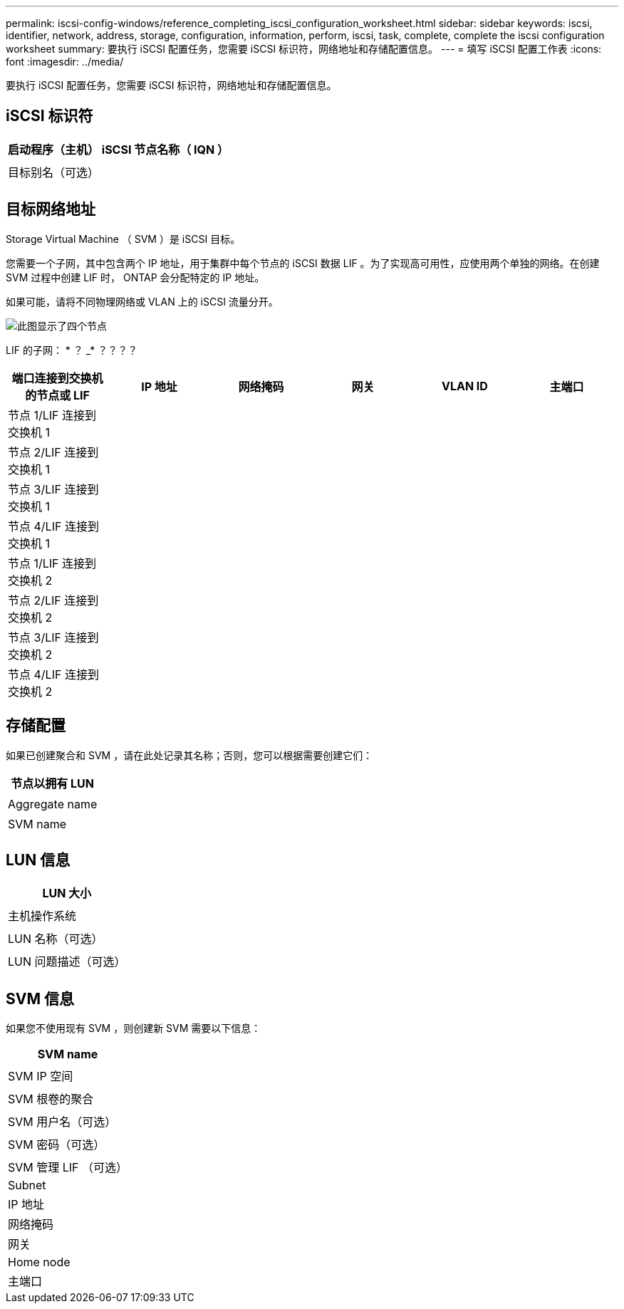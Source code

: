 ---
permalink: iscsi-config-windows/reference_completing_iscsi_configuration_worksheet.html 
sidebar: sidebar 
keywords: iscsi, identifier, network, address, storage, configuration, information, perform, iscsi, task, complete, complete the iscsi configuration worksheet 
summary: 要执行 iSCSI 配置任务，您需要 iSCSI 标识符，网络地址和存储配置信息。 
---
= 填写 iSCSI 配置工作表
:icons: font
:imagesdir: ../media/


[role="lead"]
要执行 iSCSI 配置任务，您需要 iSCSI 标识符，网络地址和存储配置信息。



== iSCSI 标识符

|===
| 启动程序（主机） iSCSI 节点名称（ IQN ） 


 a| 



 a| 
目标别名（可选）



 a| 

|===


== 目标网络地址

Storage Virtual Machine （ SVM ）是 iSCSI 目标。

您需要一个子网，其中包含两个 IP 地址，用于集群中每个节点的 iSCSI 数据 LIF 。为了实现高可用性，应使用两个单独的网络。在创建 SVM 过程中创建 LIF 时， ONTAP 会分配特定的 IP 地址。

如果可能，请将不同物理网络或 VLAN 上的 iSCSI 流量分开。

image::../media/network_fc_or_iscsi_express_iscsi_windows.gif[此图显示了四个节点,two switches,and a host. Each node has two LIFs]

LIF 的子网： * ？ _* ？？？？

|===
| 端口连接到交换机的节点或 LIF | IP 地址 | 网络掩码 | 网关 | VLAN ID | 主端口 


 a| 
节点 1/LIF 连接到交换机 1
 a| 
 a| 
 a| 
 a| 
 a| 



 a| 
节点 2/LIF 连接到交换机 1
 a| 
 a| 
 a| 
 a| 
 a| 



 a| 
节点 3/LIF 连接到交换机 1
 a| 
 a| 
 a| 
 a| 
 a| 



 a| 
节点 4/LIF 连接到交换机 1
 a| 
 a| 
 a| 
 a| 
 a| 



 a| 
节点 1/LIF 连接到交换机 2
 a| 
 a| 
 a| 
 a| 
 a| 



 a| 
节点 2/LIF 连接到交换机 2
 a| 
 a| 
 a| 
 a| 
 a| 



 a| 
节点 3/LIF 连接到交换机 2
 a| 
 a| 
 a| 
 a| 
 a| 



 a| 
节点 4/LIF 连接到交换机 2
 a| 
 a| 
 a| 
 a| 
 a| 

|===


== 存储配置

如果已创建聚合和 SVM ，请在此处记录其名称；否则，您可以根据需要创建它们：

|===
| 节点以拥有 LUN 


 a| 



 a| 
Aggregate name



 a| 



 a| 
SVM name



 a| 

|===


== LUN 信息

|===
| LUN 大小 


 a| 



 a| 
主机操作系统



 a| 



 a| 
LUN 名称（可选）



 a| 



 a| 
LUN 问题描述（可选）



 a| 

|===


== SVM 信息

如果您不使用现有 SVM ，则创建新 SVM 需要以下信息：

|===
| SVM name 


 a| 



 a| 
SVM IP 空间



 a| 



 a| 
SVM 根卷的聚合



 a| 



 a| 
SVM 用户名（可选）



 a| 



 a| 
SVM 密码（可选）



 a| 



 a| 
SVM 管理 LIF （可选）



 a| 
Subnet



 a| 
IP 地址



 a| 
网络掩码



 a| 
网关



 a| 
Home node



 a| 
主端口

|===